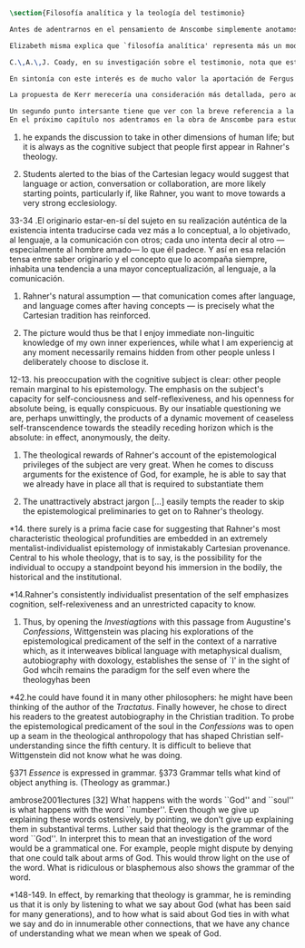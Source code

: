 #+PROPERTY: header-args:latex :tangle ../../tex/ch2/analytic_phil_n_theo.tex
# ------------------------------------------------------------------------------------

#+BEGIN_SRC latex
\section{Filosofía analítica y la teología del testimonio}
#+END_SRC

#+BEGIN_SRC latex
Antes de adentrarnos en el pensamiento de Anscombe simplemente anotamos aquí algo más sobre la motivación para estudiar la categoría teológica del testimonio dentro de la filosofía analítica. Quizás las últimas consideraciones del apartado anterior anticipan una pista al respecto.

Elizabeth misma explica que `filosofía analítica' representa más un modo de investigar que un contenido doctrinal\footnote{\Cite[66]{anscombe2008faith:twenty}: \enquote{Analytical philosophy is more characterised by styles of argument and investigation than by doctrinal content. It is thus possible for people of widely different beliefs to be practitioners of this sort of philosophy. It ought not to surprise anyone that a seriously believing Catholic Christian should also be an analytical philosopher}.}. El tipo de análisis del lenguaje propuesto en \emph{Investigaciones Filosóficas} ofrece un paradigma de estudio que está en sintonía con la naturaleza del fenómeno del testimonio puesto que nos dirige a la actividad pública de la vida humana, donde el testimonio se encuentra `en acción'.

C.\,A.\,J. Coady, en su investigación sobre el testimonio, nota que este es un tema relativamente poco atendido en épocas pasadas del pensamiento filosófico. Entonces se pregunta si esta negligencia se debe al hecho de que el testimonio verdaderamente no juega un papel significativo en la formación de creencias razonables. Su conclusión será que no. Aún cuando el testimonio tiene de hecho un papel importante en el conocimiento humano, se ha dado por supuesto su poca importancia. Una de las explicaciones que Coady ofrece para este supuesto es la perspectiva individualista dominante en el pensamiento y la práctica política, social y económica del mundo occidental tras el renacimiento. Así como estas ideas e ideales han tenido efecto sobre nociones como la libertad y la sociedad, también han influenciado nuestro modo de pensar sobre el conocimiento, la verdad o la racionalidad\footnote{\cite[Cf.][6-13]{coady1992test}.}. En este sentido, un estudio dedicado al testimonio está motivado por el deseo de salir de una concepción y retórica individualista del conocimiento.

En sintonía con este interés es de mucho valor la aportación de Fergus Kerr. Uno de sus objetivos principales en su estudio es que la teología moderna está saturada por presupuestos individualistas cartesianos\footnote{\cite[Cf.][8]{kerr1997theo}: \enquote{My argument in this book is that, far from still having to incorporate Cartesian assumptions about the self, as Rahner supposed, modern theology is already saturated with them}.}. Su impresión es que muchos teólogos han pactado con este hecho:\blockquote[{\Cite[10]{kerr1997theo}}: \enquote{Theologians are thus well aware of the difficulties that the modern philosophy of the self has created. My suspicion, however, is that versions of the mental ego of Cartesianism are ensconced in a great deal of Christian thinking, and that many theologians regard this as inevitable and even desirable}.]{Los teólogos son claramente conscientes de las dificultades que la filosofía moderna del ego ha creado. Mi sospecha, sin embargo, es que versiones del ego mental del cartesianismo están acomodadas en una gran parte del pensamiento cristiano, y que muchos teólogos consideran esto como algo inevitable o deseable}. Sin pretender hacer aquí una valoración o juicio de la imagen que Kerr describe sobre la teología, tomaremos una tesis central de su discusión, esto es, que las reflexiones de las etapas más tardías del pensamiento de Wittgenstein pueden servir a la teología para desmitificar el rol del ego desconectado del mundo y del lenguaje como paradigma teológico\footnote{\cite[Cf.][23]{kerr1997theo}: \enquote{My claim is that the most illuminating exploration of the continuing power of the myth of the worldless (and often essentially wordless) ego is to be found in the later writings of Ludwig Wittgenstein}.}.

La propuesta de Kerr merecería una consideración más detallada, pero aquí nos limitaremos a referir dos de sus premisas relacionadas con \emph{Investigaciones Filosóficas}. En primer lugar, es llamativa la cita de San Agustín en el punto de partida del análisis de Wittgenstein. Fergus destaca que Ludwig pudo usar el argumento de algún otro autor para establecer el mismo punto: \blockquote[{\Cite[42]{kerr1997theo}}: \enquote{he could have found it in many other philosophers: he might have been thinking of the author of the \emph{Tractatus}. Finally however, he chose to direct his readers to the greatest autobiography in the Christian tradition. To probe the epistemological predicament of the soul in the \emph{Confessions} was to open up a seam in the theological anthropology that has shaped Christian self-understanding since the fifth century. It is difficult to believe that Wittgenstein did not know what he was doing}.]{pudo haberlo encontrado en otros filósofos: pudo haber pensado en el autor del \emph{Tractatus}. Finalmente, sin embargo, escogió dirigir a sus lectores a la más grande autobiografía de la tradición cristiana. Al sondear el dilema epistemológico del alma en las \emph{Confesiones} accedió a una veta en la antropología teológica que ha dado forma a la autocomprensión cristiana desde el siglo quinto. Es difícil creer que Wittgenstein no supiera lo que estaba haciendo}. El análisis que Ludwig hace sobre la relación entre la realidad, el lenguaje y el pensamiento no deja de ser un intento de reconocer definitivamente cómo somos realmente\footnote{\cite[Cf.][23]{kerr1997theo}: \enquote{Wittgenstein invites us to remember ourselves as we really are. Once and for all, that is to say, we need to give up comparing ourselves with ethereal beings that enjoy unmediated communion with one another}.}.

Un segundo punto intersante tiene que ver con la breve referencia a la teología que Wittgenstein anota en \emph{Investigaciones Filosóficas} en el contexto de la discusión sobre la esencia de los conceptos. En \S371 dice: \blockquote[{\Cite[\S371]{wittgenstein1953phiinv}}: \enquote{\emph{Essence} is expressed in grammar}.]{La \emph{esencia} se expresa en la gramática.} y continúa en \S373: \blockquote[{\Cite[\S371]{wittgenstein1953phiinv}}: \enquote{Grammar tells what kind of object anything is. (Theology as grammar.)}.]{La gramática nos dice qué tipo de objeto es cualquier cosa. (Teología como gramática.)} Además de esta mención no se encuentra otra explicación de esta noción, pero Kerr interpreta el comentario desde las discusiones sostenidas por Ludwig en sus lecciones: \blockquote[{\Cite[32]{ambrose2001lectures}}: \enquote{What happens with the words ``God'' and ``soul'' is what happens with the word ``number''. Even though we give up explaining these words ostensively, by pointing, we don't give up explaining them in substantival terms. \textelp{} Luther said that theology is the grammar of the word ``God''. I interpret this to mean that an investigation of the word would be a grammatical one. For example, people might dispute by denying that one could talk about arms of God. This would throw light on the use of the word. What is ridiculous or blasphemous also shows the grammar of the word}.]{Lo que ocurre con las palabras ``Dios'' y ``alma'' es lo que ocurre con la palabra ``número''. Aún cuando renunciamos a explicarlas ostensivamente, a recurrir a apuntar a algo, no renunciamos a explicarlas en términos sustantivos. \textelp{} Lutero dijo que la teología es la gramática de la palabra ``Dios''. Yo interpreto que esto quiere decir que una investigación de esta palabra sería gramática. Por ejemplo, la gente puede debatir negando que sea posible hablar de los brazos de Dios. Esto arrojaría luz sobre el uso de la palabra. Lo que es ridículo o blasfemo también mostraría la gramática de la palabra}. Con esto Wittgenstein orienta el esfuerzo por indagar en las esencias de estas palabras, no a fenómenos ocultos en la realidad o el pensamiento, sino al fenómeno mismo del uso del lenguaje: \blockquote[{\Cite[148-149]{kerr1997theo}}: \enquote{In effect, by remarking that theology is grammar, he is reminding us that it is only by listening to what we say about God (what has been said for many generations), and to how what is said about God ties in with what we say and do in innumerable other connections, that we have any chance of understanding what we mean when we speak of God}.]{En efecto, al observar que la teología es gramática, nos está recordando que es solo por medio de la escucha de lo que decimos sobre Dios (lo que se ha dicho por muchas generaciones), y de cómo lo que se dice sobre Dios está relacionado con lo que hacemos y decimos en otras innumerables conexiones, como tenemos alguna oportunidad de entender lo que decimos cuando hablamos de Dios}.
En el próximo capítulo nos adentramos en la obra de Anscombe para estudiar la categoría del testimonio. Las consideraciones preliminares que hemos hecho hasta aquí han tenido como objetivo especificar nuestro enfoque.  Analizaremos el testimonio como un componente activo en la actividad humana del lenguaje y como clave para comprender la creencia que es la fe como respuesta a la revelación divina. 
#+END_SRC
10. he expands the discussion to take in other dimensions of human life; but it is always as the cognitive subject that people first appear in Rahner's theology.

10. Students alerted to the bias of the Cartesian legacy would suggest that language or action, conversation or collaboration, are more likely starting points, particularly if, like Rahner, you want to move towards a very strong ecclesiology.

33-34 .El originario estar-en-sí del sujeto en su realización auténtica de la existencia intenta traducirse cada vez más a lo conceptual, a lo objetivado, al lenguaje, a la comunicación con otros; cada uno intenta decir al otro ---especialmente al hombre amado--- lo que él padece. Y así en esa relación tensa entre saber originario y el concepto que lo acompaña siempre, inhabita una tendencia a una mayor conceptualización, al lenguaje, a la comunicación.

11. Rahner's natural assumption ---  that comunication comes after language, and language comes after having concepts --- is precisely what the Cartesian tradition has reinforced.

11. The picture would thus be that I enjoy immediate non-linguitic knowledge of my own inner experiences, while what I am experiencig at any moment necessarily remains hidden from other people unless I deliberately choose to disclose it.

12-13. his preoccupation with the cognitive subject is clear: other people remain marginal to his epistemology. The emphasis on the subject's capacity for self-conciousness and self-reflexiveness, and his openness for absolute being, is equally conspicuous. By our insatiable questioning we are, perhaps unwittingly, the products of a dynamic movement of ceaseless self-transcendence towards the steadily receding horizon which is the absolute: in effect, anonymously, the deity.

13. The theological rewards of Rahner's account of the epistemological privileges of the subject are very great. When he comes to discuss arguments for the existence of God, for example, he is able to say that we already have in place all that is required to substantiate them

13. The unattractively abstract jargon [...] easily tempts the reader to skip the epistemological preliminaries to get on to Rahner's theology.

*14. there surely is a prima facie case for suggesting that Rahner's most characteristic theological profundities are embedded in an extremely mentalist-individualist epistemology of inmistakably Cartesian provenance. Central to his whole theology, that is to say, is the possibility for the individual to occupy a standpoint beyond his immersion in the bodily, the historical and the institutional.

*14.Rahner's consistently individualist presentation of the self emphasizes cognition, self-relexiveness and an unrestricted capacity to know.

42. Thus, by opening the \emph{Investiagtions} with this passage from Augustine's \emph{Confessions}, Wittgenstein was placing his explorations of the epistemological predicament of the self in the context of a narrative which, as it interweaves biblical language with metaphysical dualism, autobiography with doxology, establishes the sense of `I' in the sight of God whcih remains the paradigm for the self even where the theologyhas been

*42.he could have found it in many other philosophers: he might have been thinking of the author of the \emph{Tractatus}. Finally however, he chose to direct his readers to the greatest autobiography in the Christian tradition. To probe the epistemological predicament of the soul in the \emph{Confessions} was to open up a seam in the theological anthropology that has shaped Christian self-understanding since the fifth century. It is difficult to believe that Wittgenstein did not know what he was doing.

\S371 \emph{Essence} is expressed in grammar.
\S373 Grammar tells what kind of object anything is. (Theology as grammar.)

ambrose2001lectures [32]
What happens with the words ``God'' and ``soul'' is what happens with the word ``number''. Even though we give up explaining these words ostensively, by pointing, we don't give up explaining them in substantival terms. \textelp{} Luther said that theology is the grammar of the word ``God''. In interpret this to mean that an investigation of the word would be a grammatical one. For example, people might dispute by denying that one could talk about arms of God. This would throw light on the use of the word. What is ridiculous or blasphemous also shows the grammar of the word.

*148-149. In effect, by remarking that theology is grammar, he is reminding us that it is only by listening to what we say about God (what has been said for many generations), and to how what is said about God ties in with what we say and do in innumerable other connections, that we have any chance of understanding what we mean when we speak of God.
